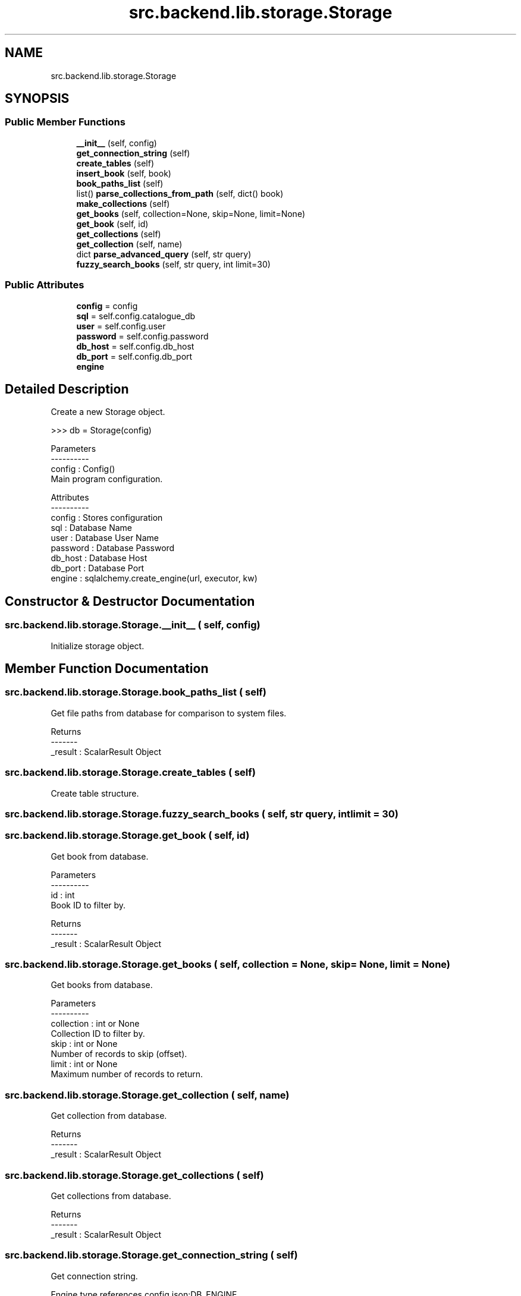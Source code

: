 .TH "src.backend.lib.storage.Storage" 3 "Sat Aug 9 2025 19:53:55" "Version 0.8.0" "pyShelf Open Source Ebook Server" \" -*- nroff -*-
.ad l
.nh
.SH NAME
src.backend.lib.storage.Storage
.SH SYNOPSIS
.br
.PP
.SS "Public Member Functions"

.in +1c
.ti -1c
.RI "\fB__init__\fP (self, config)"
.br
.ti -1c
.RI "\fBget_connection_string\fP (self)"
.br
.ti -1c
.RI "\fBcreate_tables\fP (self)"
.br
.ti -1c
.RI "\fBinsert_book\fP (self, book)"
.br
.ti -1c
.RI "\fBbook_paths_list\fP (self)"
.br
.ti -1c
.RI "list() \fBparse_collections_from_path\fP (self, dict() book)"
.br
.ti -1c
.RI "\fBmake_collections\fP (self)"
.br
.ti -1c
.RI "\fBget_books\fP (self, collection=None, skip=None, limit=None)"
.br
.ti -1c
.RI "\fBget_book\fP (self, id)"
.br
.ti -1c
.RI "\fBget_collections\fP (self)"
.br
.ti -1c
.RI "\fBget_collection\fP (self, name)"
.br
.ti -1c
.RI "dict \fBparse_advanced_query\fP (self, str query)"
.br
.ti -1c
.RI "\fBfuzzy_search_books\fP (self, str query, int limit=30)"
.br
.in -1c
.SS "Public Attributes"

.in +1c
.ti -1c
.RI "\fBconfig\fP = config"
.br
.ti -1c
.RI "\fBsql\fP = self\&.config\&.catalogue_db"
.br
.ti -1c
.RI "\fBuser\fP = self\&.config\&.user"
.br
.ti -1c
.RI "\fBpassword\fP = self\&.config\&.password"
.br
.ti -1c
.RI "\fBdb_host\fP = self\&.config\&.db_host"
.br
.ti -1c
.RI "\fBdb_port\fP = self\&.config\&.db_port"
.br
.ti -1c
.RI "\fBengine\fP"
.br
.in -1c
.SH "Detailed Description"
.PP 

.PP
.nf
Create a new Storage object\&.

>>> db = Storage(config)

Parameters
----------
config : Config()
    Main program configuration\&.

Attributes
----------
config : Stores configuration
sql : Database Name
user : Database User Name
password : Database Password
db_host : Database Host
db_port : Database Port
engine : sqlalchemy\&.create_engine(url, executor, kw)

.fi
.PP
 
.SH "Constructor & Destructor Documentation"
.PP 
.SS "src\&.backend\&.lib\&.storage\&.Storage\&.__init__ ( self,  config)"

.PP
.nf
Initialize storage object\&.
.fi
.PP
 
.SH "Member Function Documentation"
.PP 
.SS "src\&.backend\&.lib\&.storage\&.Storage\&.book_paths_list ( self)"

.PP
.nf
Get file paths from database for comparison to system files\&.

Returns
-------
_result : ScalarResult Object

.fi
.PP
 
.SS "src\&.backend\&.lib\&.storage\&.Storage\&.create_tables ( self)"

.PP
.nf
Create table structure\&.
.fi
.PP
 
.SS "src\&.backend\&.lib\&.storage\&.Storage\&.fuzzy_search_books ( self, str query, int  limit = \fR30\fP)"

.SS "src\&.backend\&.lib\&.storage\&.Storage\&.get_book ( self,  id)"

.PP
.nf
Get book from database\&.

Parameters
----------
id : int
    Book ID to filter by\&.

Returns
-------
_result : ScalarResult Object

.fi
.PP
 
.SS "src\&.backend\&.lib\&.storage\&.Storage\&.get_books ( self,  collection = \fRNone\fP,  skip = \fRNone\fP,  limit = \fRNone\fP)"

.PP
.nf
Get books from database\&.

Parameters
----------
collection : int or None
    Collection ID to filter by\&.
skip : int or None
    Number of records to skip (offset)\&.
limit : int or None
    Maximum number of records to return\&.

.fi
.PP
 
.SS "src\&.backend\&.lib\&.storage\&.Storage\&.get_collection ( self,  name)"

.PP
.nf
Get collection from database\&.

Returns
-------
_result : ScalarResult Object

.fi
.PP
 
.SS "src\&.backend\&.lib\&.storage\&.Storage\&.get_collections ( self)"

.PP
.nf
Get collections from database\&.

Returns
-------
_result : ScalarResult Object

.fi
.PP
 
.SS "src\&.backend\&.lib\&.storage\&.Storage\&.get_connection_string ( self)"

.PP
.nf
Get connection string\&.

Engine type references config\&.json:DB_ENGINE\&.

Returns
-------
str : sqlalchemy Connection String

.fi
.PP
 
.SS "src\&.backend\&.lib\&.storage\&.Storage\&.insert_book ( self,  book)"

.PP
.nf
Insert a new book into the database\&.

Parameters
----------
book: dict()
    Book object to insert\&.

Returns
-------
bool
    True on success False on failure

.fi
.PP
 
.SS "src\&.backend\&.lib\&.storage\&.Storage\&.make_collections ( self)"

.PP
.nf
Ensure collections exist and link them to books (many-to-many)\&.
.fi
.PP
 
.SS " dict src\&.backend\&.lib\&.storage\&.Storage\&.parse_advanced_query ( self, str query)"

.PP
.nf
Parse a query like 'title:"dark tower" author:king tags:fantasy'
.fi
.PP
 
.SS " list() src\&.backend\&.lib\&.storage\&.Storage\&.parse_collections_from_path ( self, dict() book)"

.PP
.nf
Parse book path's to determine common folder structure\&.

Stores collections based on shared paths\&.

Parameters
----------
book : dict()
    Book object to parse\&.

Returns
-------
collections : list()
    List of collections\&.

.fi
.PP
 
.SH "Member Data Documentation"
.PP 
.SS "src\&.backend\&.lib\&.storage\&.Storage\&.config = config"

.SS "src\&.backend\&.lib\&.storage\&.Storage\&.db_host = self\&.config\&.db_host"

.SS "src\&.backend\&.lib\&.storage\&.Storage\&.db_port = self\&.config\&.db_port"

.SS "src\&.backend\&.lib\&.storage\&.Storage\&.engine"
\fBInitial value:\fP
.nf
=  create_engine(self\&.get_connection_string(),
                                    pool_pre_ping=True)
.PP
.fi

.SS "src\&.backend\&.lib\&.storage\&.Storage\&.password = self\&.config\&.password"

.SS "src\&.backend\&.lib\&.storage\&.Storage\&.sql = self\&.config\&.catalogue_db"

.SS "src\&.backend\&.lib\&.storage\&.Storage\&.user = self\&.config\&.user"


.SH "Author"
.PP 
Generated automatically by Doxygen for pyShelf Open Source Ebook Server from the source code\&.
